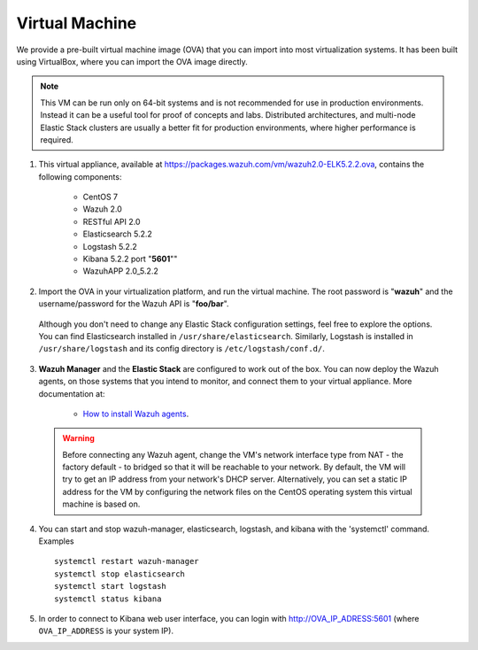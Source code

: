 .. _virtual_machine:

Virtual Machine
===============

We provide a pre-built virtual machine image (OVA) that you can import into most virtualization systems. It has been built using VirtualBox, where you can import the OVA image directly.

.. note::  This VM can be run only on 64-bit systems and is not recommended for use in production environments. Instead it can be a useful tool for proof of concepts and labs. Distributed architectures, and multi-node Elastic Stack clusters are usually a better fit for production environments, where higher performance is required.

1. This virtual appliance, available at https://packages.wazuh.com/vm/wazuh2.0-ELK5.2.2.ova, contains the following components:

    - CentOS 7
    - Wazuh 2.0
    - RESTful API 2.0
    - Elasticsearch 5.2.2
    - Logstash 5.2.2
    - Kibana 5.2.2 port "**5601**""
    - WazuhAPP 2.0_5.2.2

2. Import the OVA in your virtualization platform, and run the virtual machine. The root password is "**wazuh**" and the username/password for the Wazuh API is "**foo/bar**".

  Although you don't need to change any Elastic Stack configuration settings, feel free to explore the options.  You can find Elasticsearch installed in ``/usr/share/elasticsearch``. Similarly, Logstash is installed in ``/usr/share/logstash`` and its config directory is ``/etc/logstash/conf.d/``.

3. **Wazuh Manager** and the **Elastic Stack** are configured to work out of the box. You can now deploy the Wazuh agents, on those systems that you intend to monitor, and connect them to your virtual appliance. More documentation at:

    - `How to install Wazuh agents <installation_agents>`_.

  .. warning:: Before connecting any Wazuh agent, change the VM's network interface type from NAT - the factory default - to bridged so that it will be reachable to your network. By default, the VM will try to get an IP address from your network's DHCP server. Alternatively, you can set a static IP address for the VM by configuring the network files on the CentOS operating system this virtual machine is based on.

4. You can start and stop wazuh-manager, elasticsearch, logstash, and kibana with the 'systemctl' command. Examples ::

    systemctl restart wazuh-manager
    systemctl stop elasticsearch
    systemctl start logstash
    systemctl status kibana

5. In order to connect to Kibana web user interface, you can login with http://OVA_IP_ADRESS:5601 (where ``OVA_IP_ADDRESS`` is your system IP).
